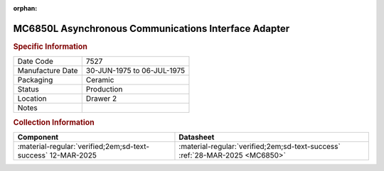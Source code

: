:orphan:

.. _MC6850L:
.. #Metadata {'Product':'MC6850L','Storage': 'Storage Box 1','Drawer':2,'Row':1,'Column':1}

MC6850L Asynchronous Communications Interface Adapter
===================================================== 

.. image:: ../../../../images/Hardware/ICs/MC6850L.png
   :width: 400
   :align: center

.. rubric:: Specific Information

.. csv-table:: 
   :widths: auto

   "Date Code","7527"
   "Manufacture Date","30-JUN-1975 to 06-JUL-1975"
   "Packaging","Ceramic"
   "Status","Production"
   "Location","Drawer 2"
   "Notes",""

.. rubric:: Collection Information

.. csv-table:: 
   :header: "Component","Datasheet"
   :widths: auto

   :material-regular:`verified;2em;sd-text-success` 12-MAR-2025,:material-regular:`verified;2em;sd-text-success` :ref:`28-MAR-2025 <MC6850>`

